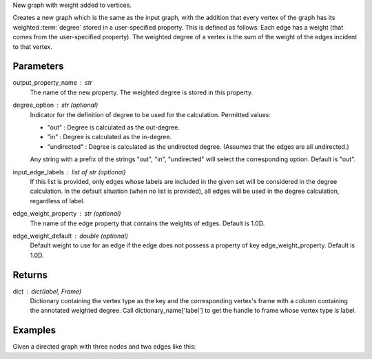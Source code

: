 New graph with weight added to vertices.

Creates a new graph which is the same as the input graph, with the addition
that every vertex of the graph has its weighted :term:`degree` stored in a
user-specified property.
This is defined as follows: Each edge has a weight (that comes from the
user-specified property).
The weighted degree of a vertex is the sum of the weight of the edges incident
to that vertex.

Parameters
----------
output_property_name : str
    The name of the new property.
    The weighted degree is stored in this property.
degree_option : str (optional)
    Indicator for the definition of degree to be used for the calculation.
    Permitted values:

    *   "out" : Degree is calculated as the out-degree.
    *   "in" : Degree is calculated as the in-degree.
    *   "undirected" : Degree is calculated as the undirected degree.
        (Assumes that the edges are all undirected.)

    Any string with a prefix of the strings "out", "in", "undirected" will
    select the corresponding option.
    Default is "out".
input_edge_labels : list of str (optional)
    If this list is provided, only edges whose labels are included in the given
    set will be considered in the degree calculation.
    In the default situation (when no list is provided), all edges will be used
    in the degree calculation, regardless of label.
edge_weight_property : str (optional)
    The name of the edge property that contains the weights of edges.
    Default is 1.0D.
edge_weight_default : double (optional)
    Default weight to use for an edge if the edge does not possess a property
    of key edge_weight_property.
    Default is 1.0D.

Returns
-------
dict : dict(label, Frame)
    Dictionary containing the vertex type as the key and the corresponding
    vertex's frame with a column containing the annotated weighted degree.
    Call dictionary_name['label'] to get the handle to frame whose vertex type
    is label.

Examples
--------
Given a directed graph with three nodes and two edges like this:

.. only:: html

    .. code::

        >>> g.query.gremlin('g.V')
        Out[23]: {u'results': [{u'_id': 28304, u'_label': u'vertex', u'_type': u'vertex', u'_vid': 4, u'source': 2}, {u'_id': 21152, u'_label': u'vertex', u'_type': u'vertex', u'_vid': 1, u'source': 1}, {u'_id': 28064, u'_label': u'vertex', u'_type': u'vertex', u'_vid': 3, u'source': 3}], u'run_time_seconds': 1.245}

        >>> g.query.gremlin('g.E')
        Out[24]: {u'results': [{u'_eid': 3, u'_id': u'34k-gbk-bth-lnk', u'_inV': 28064, u'_label': u'edge', u'_outV': 21152, u'_type': u'edge', u'weight': 0.01}, {u'_eid': 4, u'_id': u'1xw-gbk-bth-lu8', u'_inV': 28304, u'_label': u'edge', u'_outV': 21152, u'_type': u'edge', u'weight': 0.1}], u'run_time_seconds': 1.359}

        >>> h = g.annotate_weighted_degrees('weight',  edge_weight_property = 'weight')

.. only:: latex

    .. code::

        >>> g.query.gremlin('g.V')
        Out[23]:
        {u'results': [{u'_id': 28304,
         u'_label': u'vertex',
         u'_type': u'vertex',
         u'_vid': 4,
         u'source': 2},
        {u'_id': 21152,
         u'_label': u'vertex',
         u'_type': u'vertex',
         u'_vid': 1,
         u'source': 1},
        {u'_id': 28064,
         u'_label': u'vertex',
         u'_type': u'vertex',
         u'_vid': 3,
         u'source': 3}],
         u'run_time_seconds': 1.245}

        >>> g.query.gremlin('g.E')
        Out[24]:
        {u'results': [{u'_eid': 3,
         u'_id': u'34k-gbk-bth-lnk',
         u'_inV': 28064,
         u'_label': u'edge',
         u'_outV': 21152,
         u'_type': u'edge',
         u'weight': 0.01},
        {u'_eid': 4,
         u'_id': u'1xw-gbk-bth-lu8',
         u'_inV': 28304,
         u'_label': u'edge',
         u'_outV': 21152,
         u'_type': u'edge',
         u'weight': 0.1}],
         u'run_time_seconds': 1.359}

        >>> h = g.annotate_weighted_degrees(
        ...        'weight',
        ...        edge_weight_property = 'weight')

